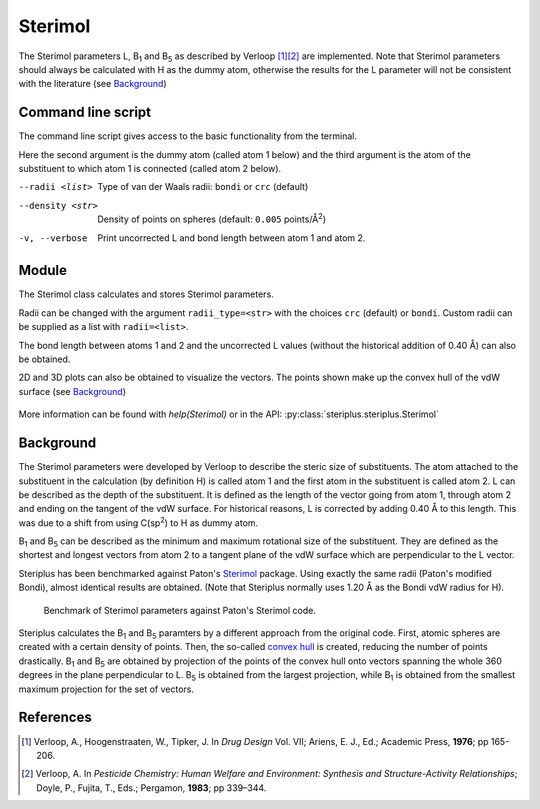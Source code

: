 ========
Sterimol
========

The Sterimol parameters L, B\ :sub:`1` and B\ :sub:`5` as described by
Verloop [1]_\ [2]_ are implemented. Note that Sterimol parameters should always
be calculated with H as the dummy atom, otherwise the results for the L
parameter will not be consistent with the literature (see `Background`_)

*******************
Command line script
*******************

The command line script gives access to the basic functionality from the
terminal.

.. code-block:: console
  :caption: Example
  
  $ steriplus_sterimol tBu.xyz 1 2
  L         B_1       B_5
  4.21      2.87      3.27

Here the second argument is the dummy atom (called atom 1 below) and the third
argument is the atom of the substituent to which atom 1 is connected (called 
atom 2 below).

--radii <list>  Type of van der Waals radii: ``bondi`` or ``crc`` (default)
--density <str>  Density of points on spheres (default: ``0.005`` points/Å\ :sup:`2`)
-v, --verbose  Print uncorrected L and bond length between atom 1 and atom 2.

******
Module
******

The Sterimol class calculates and stores Sterimol parameters.

.. code-block:: python
  :caption: Example
  
  >>> from steriplus import Sterimol, read_xyz
  >>> elements, coordinates = read_xyz("tBu.xyz")
  >>> sterimol = Sterimol(elements, coordinates, 1, 2)
  >>> sterimol.L_value
  4.209831193078874
  >>> sterimol.B_1_value
  2.8650676183152837
  >>> sterimol.B_5_value
  3.26903261263369
  >>> sterimol.print_report()
  L         B_1       B_5
  4.21      2.87      3.27

Radii can be changed with the argument ``radii_type=<str>`` with the choices
``crc`` (default) or ``bondi``. Custom radii can be supplied as a list with 
``radii=<list>``. 

The bond length between atoms 1 and 2 and the uncorrected L values (without
the historical addition of 0.40 Å) can also be obtained.

.. code-block:: python
  :caption: Uncorrected L values

  >>> sterimol.L_value_uncorrected
  3.8098311930788737
  >>> sterimol.bond_length
  1.1
  >>> sterimol.print_report(verbose=True)
  L         B_1       B_5       L_uncorr  d(a1-a2)
  4.21      2.87      3.27      3.81      1.10

2D and 3D plots can also be obtained to visualize the vectors. The points shown
make up the convex hull of the vdW surface (see `Background`_)

.. code-block:: python
  :caption: 2D plot
  
  >>> sterimol.plot_2D()

.. figure:: images/sterimol_2D.png


.. code-block:: python
  :caption: 3D plot

  >>> sterimol.plot_3D()

.. figure:: images/sterimol_3D.png

More information can be found with `help(Sterimol)` or in the API:
:py:class:`steriplus.steriplus.Sterimol`

**********
Background
**********

The Sterimol parameters were developed by Verloop to describe the steric size
of substituents. The atom attached to the substituent in the calculation (by 
definition H) is called atom 1 and the first atom in the substituent is called
atom 2. L can be described as the depth of the substituent. It is defined as the
length of the vector going from atom 1, through atom 2 and ending on the tangent
of the vdW surface. For historical reasons, L is corrected by adding 0.40 Å to
this length. This  was due to a shift from using C(sp\ :sup:`2`) to H as dummy
atom.

B\ :sub:`1` and B\ :sub:`5` can be described as the minimum and maximum
rotational size of the substituent. They are defined as the shortest and longest
vectors from atom 2 to a tangent plane of the vdW surface which are
perpendicular to the L vector.

Steriplus has been benchmarked against Paton's Sterimol_ package. Using exactly
the same radii (Paton's modified Bondi), almost identical results are obtained.
(Note that Steriplus normally uses 1.20 Å as the Bondi vdW radius for H).

.. figure:: benchmarks/sterimol/correlation.png
  
  Benchmark of Sterimol parameters against Paton's Sterimol code.

Steriplus calculates the B\ :sub:`1` and B\ :sub:`5` paramters by a different
approach from the original code. First, atomic spheres are created with a
certain density of points. Then, the so-called `convex hull`_ is created,
reducing the number of points drastically. B\ :sub:`1` and B\ :sub:`5` are
obtained by projection of the points of the convex hull onto vectors spanning
the whole 360 degrees in the plane perpendicular to L. B\ :sub:`5` is obtained
from the largest projection, while B\ :sub:`1` is obtained from the smallest
maximum projection for the set of vectors.

**********
References
**********

.. [1] Verloop, A., Hoogenstraaten, W., Tipker, J. In *Drug Design* Vol. VII;
       Ariens, E. J., Ed.; Academic Press, **1976**; pp 165-206.  
.. [2] Verloop, A. In *Pesticide Chemistry: Human Welfare and Environment:
       Synthesis and Structure-Activity Relationships*;
       Doyle, P., Fujita, T., Eds.; Pergamon, **1983**; pp 339–344.

.. _`convex hull`: https://en.wikipedia.org/wiki/Convex_hull
.. _Sterimol: https://github.com/bobbypaton/Sterimol